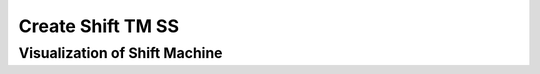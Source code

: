 .. This file is part of the OpenDSA eTextbook project. See
.. http://opendsa.org for more details.
.. Copyright (c) 2012-2020 by the OpenDSA Project Contributors, and
.. distributed under an MIT open source license.

.. avmetadata::
   :author: Ko Yat Chan
   :satisfies: TM Module
   :topic: TM Support

Create Shift TM SS
=================
Visualization of Shift Machine
------------------------

.. inlineav:: TMshift ss
   :links: AV/Kochan/TMshift.css
   :scripts: AV/Kochan/TMshift.js AV/Juwon/FAcopy.js DataStructures/PIFrames.js
   :output: show
